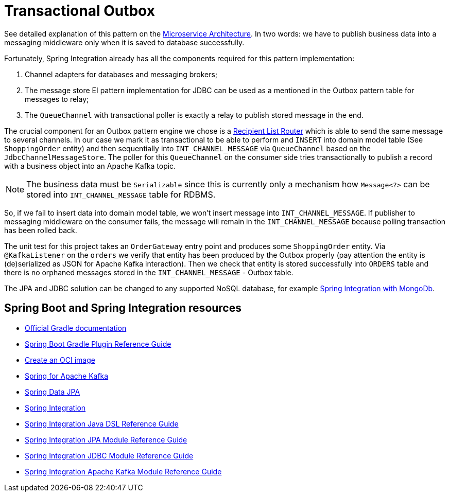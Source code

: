 = Transactional Outbox

See detailed explanation of this pattern on the https://microservices.io/patterns/data/transactional-outbox.html[Microservice Architecture].
In two words: we have to publish business data into a messaging middleware only when it is saved to database successfully.

Fortunately, Spring Integration already has all the components required for this pattern implementation:

1. Channel adapters for databases and messaging brokers;
2. The message store EI pattern implementation for JDBC can be used as a mentioned in the Outbox pattern table for messages to relay;
3. The `QueueChannel` with transactional poller is exactly a relay to publish stored message in the end.

The crucial component for an Outbox pattern engine we chose is a https://docs.spring.io/spring-integration/docs/current/reference/html/message-routing.html#router-implementations-recipientlistrouter[Recipient List Router] which is able to send the same message to several channels.
In our case we mark it as transactional to be able to perform and `INSERT` into domain model table (See `ShoppingOrder` entity) and then sequentially into `INT_CHANNEL_MESSAGE` via `QueueChannel` based on the `JdbcChannelMessageStore`.
The poller for this `QueueChannel` on the consumer side tries transactionally to publish a record with a business object into an Apache Kafka topic.

NOTE: The business data must be `Serializable` since this is currently only a mechanism how `Message<?>` can be stored into `INT_CHANNEL_MESSAGE` table for RDBMS.

So, if we fail to insert data into domain model table, we won't insert message into `INT_CHANNEL_MESSAGE`.
If publisher to messaging middleware on the consumer fails, the message will remain in the `INT_CHANNEL_MESSAGE` because polling transaction has been rolled back.

The unit test for this project takes an `OrderGateway` entry point and produces some `ShoppingOrder` entity.
Via `@KafkaListener` on the `orders` we verify that entity has been produced by the Outbox properly (pay attention the entity is (de)serialized as JSON for Apache Kafka interaction).
Then we check that entity is stored successfully into `ORDERS` table and there is no orphaned messages stored in the `INT_CHANNEL_MESSAGE` - Outbox table.

The JPA and JDBC solution can be changed to any supported NoSQL database, for example https://docs.spring.io/spring-integration/docs/current/reference/html/mongodb.html#mongodb[Spring Integration with MongoDb].

== Spring Boot and Spring Integration resources

* https://docs.gradle.org[Official Gradle documentation]
* https://docs.spring.io/spring-boot/docs/current/gradle-plugin/reference/html/[Spring Boot Gradle Plugin Reference Guide]
* https://docs.spring.io/spring-boot/docs/current/gradle-plugin/reference/html/#build-image[Create an OCI image]
* https://docs.spring.io/spring-boot/docs/current/reference/htmlsingle/#messaging.kafka[Spring for Apache Kafka]
* https://docs.spring.io/spring-boot/docs/current/reference/htmlsingle/#data.sql.jpa-and-spring-data[Spring Data JPA]
* https://docs.spring.io/spring-boot/docs/current/reference/htmlsingle/#messaging.spring-integration[Spring Integration]
* https://docs.spring.io/spring-integration/reference/html/dsl.html[Spring Integration Java DSL Reference Guide]
* https://docs.spring.io/spring-integration/reference/html/jpa.html[Spring Integration JPA Module Reference Guide]
* https://docs.spring.io/spring-integration/reference/html/jdbc.html[Spring Integration JDBC Module Reference Guide]
* https://docs.spring.io/spring-integration/reference/html/kafka.html[Spring Integration Apache Kafka Module Reference Guide]


